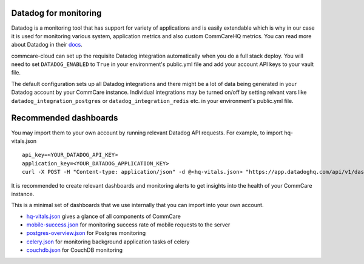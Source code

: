.. _label_datadog-for-monitoring:

Datadog for monitoring
======================

Datadog is a monitoring tool that has support for variety of
applications and is easily extendable which is why in our case it is
used for monitoring various system, application metrics and also custom
CommCareHQ metrics. You can read more about Datadog in their
`docs <https://docs.datadoghq.com>`_.

commcare-cloud can set up the requisite Datadog integration
automatically when you do a full stack deploy. You will need to set
``DATADOG_ENABLED`` to ``True`` in your environment's public.yml file
and add your account API keys to your vault file.

The default configuration sets up all Datadog integrations and there
might be a lot of data being generated in your Datadog account by your
CommCare instance. Individual integrations may be turned on/off by
setting relvant vars like ``datadog_integration_postgres`` or
``datadog_integration_redis`` etc. in your environment's public.yml
file.


Recommended dashboards
======================


You may import them to your own account by running relevant Datadog API requests. For example, to import hq-vitals.json ::

    api_key=<YOUR_DATADOG_API_KEY>
    application_key=<YOUR_DATADOG_APPLICATION_KEY>
    curl -X POST -H "Content-type: application/json" -d @<hq-vitals.json> "https://app.datadoghq.com/api/v1/dashboard?api_key=${api_key}&application_key=${application_key}"
It is recommended to create relevant dashboards and monitoring alerts to
get insights into the health of your CommCare instance.

This is a minimal set of dashboards that we use internally that you can
import into your own account.

- `hq-vitals.json <datadog_dashboards/hq-vitals.json>`_ gives a glance
  of all components of CommCare
- `mobile-success.json <datadog_dashboards/mobile-success.json>`_ for
  monitoring success rate of mobile requests to the server
- `postgres-overview.json <datadog_dashboards/postgres-overview.json>`_
  for Postgres monitoring
- `celery.json <datadog_dashboards/celery.json>`_ for monitoring
  background application tasks of celery
- `couchdb.json <datadog_dashboards/couchdb.json>`_ for CouchDB
  monitoring
